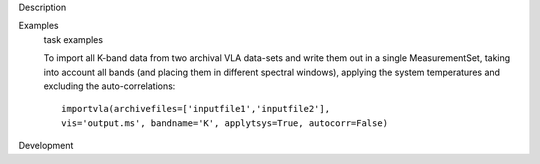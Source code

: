 

.. _Description:

Description
   

.. _Examples:

Examples
   task examples
   
   To import all K-band data from two archival VLA data-sets and
   write them out in a single MeasurementSet, taking into account all
   bands (and placing them in different spectral windows), applying
   the system temperatures and excluding the auto-correlations:
   
   ::
   
      importvla(archivefiles=['inputfile1','inputfile2'],
      vis='output.ms', bandname='K', applytsys=True, autocorr=False)
   

.. _Development:

Development
   